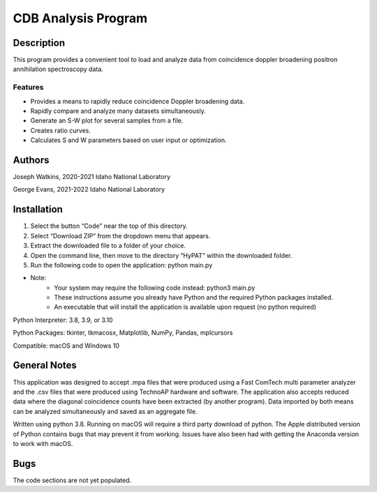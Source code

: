 ============================
 CDB Analysis Program
============================

Description
===========

This program provides a convenient tool to load and analyze data
from coincidence doppler broadening positron annihilation spectroscopy data.

Features
--------
* Provides a means to rapidly reduce coincidence Doppler broadening data.
* Rapidly compare and analyze many datasets simultaneously. 
* Generate an S-W plot for several samples from a file.
* Creates ratio curves.
* Calculates S and W parameters based on user input or optimization.

Authors
=======
Joseph Watkins, 2020-2021
Idaho National Laboratory

George Evans, 2021-2022
Idaho National Laboratory

Installation
============
1.	Select the button “Code” near the top of this directory.
2.	Select “Download ZIP” from the dropdown menu that appears.
3.	Extract the downloaded file to a folder of your choice.
4.	Open the command line, then move to the directory “HyPAT” within the downloaded folder.
5.	Run the following code to open the application: python main.py

 
* Note:
   * Your system may require the following code instead: python3 main.py
   * These instructions assume you already have Python and the required Python packages installed.
   * An executable that will install the application is available upon request (no python required)

Python Interpreter: 3.8, 3.9, or 3.10

Python Packages: tkinter, tkmacosx, Matplotlib, NumPy, Pandas, mplcursors

Compatible: macOS and Windows 10

General Notes
=============
This application was designed to accept .mpa files that were produced using a Fast ComTech multi parameter analyzer and the .csv files that were produced using TechnoAP hardware and software. The application also accepts reduced data where the diagonal coincidence counts have been extracted (by another program). Data imported by both means can be analyzed simultaneously and saved as an aggregate file. 

Written using python 3.8. Running on macOS will require a third party download of python.
The Apple distributed version of Python contains bugs that may prevent it from working. Issues have also been had with getting the Anaconda version to work with macOS.

Bugs
====
The code sections are not yet populated.
